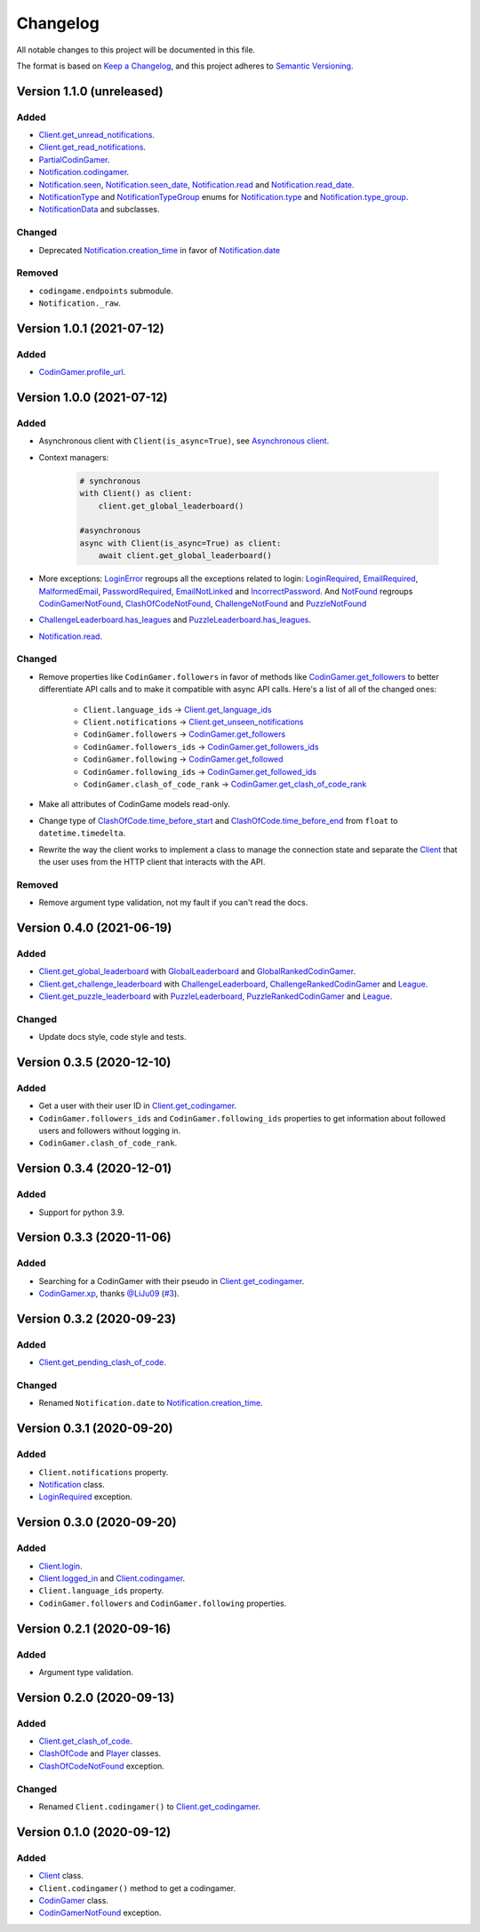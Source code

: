 Changelog
=========

All notable changes to this project will be documented in this file.

The format is based on
`Keep a Changelog <https://keepachangelog.com/en/1.0.0/>`__, and this project
adheres to `Semantic Versioning <https://semver.org/spec/v2.0.0.html>`__.

Version 1.1.0 (unreleased)
--------------------------

Added
*****

- `Client.get_unread_notifications <https://codingame.readthedocs.io/en/latest/api/#codingame.Client.get_unread_notifications>`__.
- `Client.get_read_notifications <https://codingame.readthedocs.io/en/latest/api/#codingame.Client.get_read_notifications>`__.
- `PartialCodinGamer <https://codingame.readthedocs.io/en/latest/api/#codingame.PartialCodinGamer>`__.
- `Notification.codingamer <https://codingame.readthedocs.io/en/latest/api/#codingame.Notification.codingamer>`__.
- `Notification.seen <https://codingame.readthedocs.io/en/latest/api/#codingame.Notification.seen>`__, `Notification.seen_date <https://codingame.readthedocs.io/en/latest/api/#codingame.Notification.seen_date>`__,
  `Notification.read <https://codingame.readthedocs.io/en/latest/api/#codingame.Notification.read>`__ and `Notification.read_date <https://codingame.readthedocs.io/en/latest/api/#codingame.Notification.read_date>`__.
- `NotificationType <https://codingame.readthedocs.io/en/latest/api/#codingame.NotificationType>`__ and `NotificationTypeGroup <https://codingame.readthedocs.io/en/latest/api/#codingame.NotificationTypeGroup>`__ enums for
  `Notification.type <https://codingame.readthedocs.io/en/latest/api/#codingame.Notification.type>`__ and `Notification.type_group <https://codingame.readthedocs.io/en/latest/api/#codingame.Notification.type_group>`__.
- `NotificationData <https://codingame.readthedocs.io/en/latest/api/#codingame.NotificationData>`__ and subclasses.

Changed
*******

- Deprecated `Notification.creation_time <https://codingame.readthedocs.io/en/latest/api/#codingame.Notification.creation_time>`__ in favor of
  `Notification.date <https://codingame.readthedocs.io/en/latest/api/#codingame.Notification.date>`__

Removed
*******

- ``codingame.endpoints`` submodule.
- ``Notification._raw``.

Version 1.0.1 (2021-07-12)
--------------------------

Added
*****

- `CodinGamer.profile_url <https://codingame.readthedocs.io/en/latest/api/#codingame.CodinGamer.profile_url>`__.

Version 1.0.0 (2021-07-12)
--------------------------

Added
*****

- Asynchronous client with ``Client(is_async=True)``, see `Asynchronous client <user_guide/quickstart.html#about-the-asynchronous-client>`__.

- Context managers:

    .. code-block:: python

        # synchronous
        with Client() as client:
            client.get_global_leaderboard()

        #asynchronous
        async with Client(is_async=True) as client:
            await client.get_global_leaderboard()

- More exceptions: `LoginError <https://codingame.readthedocs.io/en/latest/api/#codingame.LoginError>`__ regroups all the exceptions related
  to login: `LoginRequired <https://codingame.readthedocs.io/en/latest/api/#codingame.LoginRequired>`__, `EmailRequired <https://codingame.readthedocs.io/en/latest/api/#codingame.EmailRequired>`__, `MalformedEmail <https://codingame.readthedocs.io/en/latest/api/#codingame.MalformedEmail>`__,
  `PasswordRequired <https://codingame.readthedocs.io/en/latest/api/#codingame.PasswordRequired>`__, `EmailNotLinked <https://codingame.readthedocs.io/en/latest/api/#codingame.EmailNotLinked>`__ and `IncorrectPassword <https://codingame.readthedocs.io/en/latest/api/#codingame.IncorrectPassword>`__.
  And `NotFound <https://codingame.readthedocs.io/en/latest/api/#codingame.NotFound>`__ regroups `CodinGamerNotFound <https://codingame.readthedocs.io/en/latest/api/#codingame.CodinGamerNotFound>`__,
  `ClashOfCodeNotFound <https://codingame.readthedocs.io/en/latest/api/#codingame.ClashOfCodeNotFound>`__, `ChallengeNotFound <https://codingame.readthedocs.io/en/latest/api/#codingame.ChallengeNotFound>`__ and `PuzzleNotFound <https://codingame.readthedocs.io/en/latest/api/#codingame.PuzzleNotFound>`__

- `ChallengeLeaderboard.has_leagues <https://codingame.readthedocs.io/en/latest/api/#codingame.ChallengeLeaderboard.has_leagues>`__ and
  `PuzzleLeaderboard.has_leagues <https://codingame.readthedocs.io/en/latest/api/#codingame.PuzzleLeaderboard.has_leagues>`__.

- `Notification.read <https://codingame.readthedocs.io/en/latest/api/#codingame.Notification.read>`__.

Changed
*******

- Remove properties like ``CodinGamer.followers`` in favor of methods like
  `CodinGamer.get_followers <https://codingame.readthedocs.io/en/latest/api/#codingame.CodinGamer.get_followers>`__ to better differentiate API calls and to make
  it compatible with async API calls. Here's a list of all of the changed ones:

    - ``Client.language_ids`` -> `Client.get_language_ids <https://codingame.readthedocs.io/en/latest/api/#codingame.Client.get_language_ids>`__
    - ``Client.notifications`` ->
      `Client.get_unseen_notifications <https://codingame.readthedocs.io/en/latest/api/#codingame.Client.get_unseen_notifications>`__
    - ``CodinGamer.followers`` -> `CodinGamer.get_followers <https://codingame.readthedocs.io/en/latest/api/#codingame.CodinGamer.get_followers>`__
    - ``CodinGamer.followers_ids`` -> `CodinGamer.get_followers_ids <https://codingame.readthedocs.io/en/latest/api/#codingame.CodinGamer.get_followers_ids>`__
    - ``CodinGamer.following`` -> `CodinGamer.get_followed <https://codingame.readthedocs.io/en/latest/api/#codingame.CodinGamer.get_followed>`__
    - ``CodinGamer.following_ids`` -> `CodinGamer.get_followed_ids <https://codingame.readthedocs.io/en/latest/api/#codingame.CodinGamer.get_followed_ids>`__
    - ``CodinGamer.clash_of_code_rank`` ->
      `CodinGamer.get_clash_of_code_rank <https://codingame.readthedocs.io/en/latest/api/#codingame.CodinGamer.get_clash_of_code_rank>`__

- Make all attributes of CodinGame models read-only.

- Change type of `ClashOfCode.time_before_start <https://codingame.readthedocs.io/en/latest/api/#codingame.ClashOfCode.time_before_start>`__ and
  `ClashOfCode.time_before_end <https://codingame.readthedocs.io/en/latest/api/#codingame.ClashOfCode.time_before_end>`__ from ``float`` to
  ``datetime.timedelta``.

- Rewrite the way the client works to implement a class to manage the connection
  state and separate the `Client <https://codingame.readthedocs.io/en/latest/api/#codingame.Client>`__ that the user uses from the HTTP client
  that interacts with the API.

Removed
*******

- Remove argument type validation, not my fault if you can't read the docs.

Version 0.4.0 (2021-06-19)
--------------------------

Added
*****

- `Client.get_global_leaderboard <https://codingame.readthedocs.io/en/latest/api/#codingame.Client.get_global_leaderboard>`__ with `GlobalLeaderboard <https://codingame.readthedocs.io/en/latest/api/#codingame.GlobalLeaderboard>`__ and
  `GlobalRankedCodinGamer <https://codingame.readthedocs.io/en/latest/api/#codingame.GlobalRankedCodinGamer>`__.

- `Client.get_challenge_leaderboard <https://codingame.readthedocs.io/en/latest/api/#codingame.Client.get_challenge_leaderboard>`__ with
  `ChallengeLeaderboard <https://codingame.readthedocs.io/en/latest/api/#codingame.ChallengeLeaderboard>`__, `ChallengeRankedCodinGamer <https://codingame.readthedocs.io/en/latest/api/#codingame.ChallengeRankedCodinGamer>`__ and
  `League <https://codingame.readthedocs.io/en/latest/api/#codingame.League>`__.

- `Client.get_puzzle_leaderboard <https://codingame.readthedocs.io/en/latest/api/#codingame.Client.get_puzzle_leaderboard>`__ with `PuzzleLeaderboard <https://codingame.readthedocs.io/en/latest/api/#codingame.PuzzleLeaderboard>`__,
  `PuzzleRankedCodinGamer <https://codingame.readthedocs.io/en/latest/api/#codingame.PuzzleRankedCodinGamer>`__ and `League <https://codingame.readthedocs.io/en/latest/api/#codingame.League>`__.

Changed
*******

- Update docs style, code style and tests.

Version 0.3.5 (2020-12-10)
--------------------------

Added
*****

- Get a user with their user ID in `Client.get_codingamer <https://codingame.readthedocs.io/en/latest/api/#codingame.Client.get_codingamer>`__.

- ``CodinGamer.followers_ids`` and ``CodinGamer.following_ids`` properties to
  get information about followed users and followers without logging in.

- ``CodinGamer.clash_of_code_rank``.

Version 0.3.4 (2020-12-01)
--------------------------

Added
*****

- Support for python 3.9.

Version 0.3.3 (2020-11-06)
--------------------------

Added
*****

- Searching for a CodinGamer with their pseudo in `Client.get_codingamer <https://codingame.readthedocs.io/en/latest/api/#codingame.Client.get_codingamer>`__.

- `CodinGamer.xp <https://codingame.readthedocs.io/en/latest/api/#codingame.CodinGamer.xp>`__, thanks `@LiJu09 <https://github.com/LiJu09>`__
  (`#3 <https://github.com/takos22/codingame/pull/3>`__).

Version 0.3.2 (2020-09-23)
--------------------------

Added
*****

- `Client.get_pending_clash_of_code <https://codingame.readthedocs.io/en/latest/api/#codingame.Client.get_pending_clash_of_code>`__.

Changed
*******

- Renamed ``Notification.date`` to `Notification.creation_time <https://codingame.readthedocs.io/en/latest/api/#codingame.Notification.creation_time>`__.

Version 0.3.1 (2020-09-20)
--------------------------

Added
*****

- ``Client.notifications`` property.

- `Notification <https://codingame.readthedocs.io/en/latest/api/#codingame.Notification>`__ class.

- `LoginRequired <https://codingame.readthedocs.io/en/latest/api/#codingame.LoginRequired>`__ exception.

Version 0.3.0 (2020-09-20)
--------------------------

Added
*****

- `Client.login <https://codingame.readthedocs.io/en/latest/api/#codingame.Client.login>`__.

- `Client.logged_in <https://codingame.readthedocs.io/en/latest/api/#codingame.Client.logged_in>`__ and `Client.codingamer <https://codingame.readthedocs.io/en/latest/api/#codingame.Client.codingamer>`__.

- ``Client.language_ids`` property.

- ``CodinGamer.followers`` and ``CodinGamer.following`` properties.

Version 0.2.1 (2020-09-16)
--------------------------

Added
*****

- Argument type validation.

Version 0.2.0 (2020-09-13)
--------------------------

Added
*****

- `Client.get_clash_of_code <https://codingame.readthedocs.io/en/latest/api/#codingame.Client.get_clash_of_code>`__.

- `ClashOfCode <https://codingame.readthedocs.io/en/latest/api/#codingame.ClashOfCode>`__ and `Player <https://codingame.readthedocs.io/en/latest/api/#codingame.Player>`__ classes.

- `ClashOfCodeNotFound <https://codingame.readthedocs.io/en/latest/api/#codingame.ClashOfCodeNotFound>`__ exception.

Changed
*******

- Renamed ``Client.codingamer()`` to `Client.get_codingamer <https://codingame.readthedocs.io/en/latest/api/#codingame.Client.get_codingamer>`__.

Version 0.1.0 (2020-09-12)
--------------------------

Added
*****

- `Client <https://codingame.readthedocs.io/en/latest/api/#codingame.Client>`__ class.

- ``Client.codingamer()`` method to get a codingamer.

- `CodinGamer <https://codingame.readthedocs.io/en/latest/api/#codingame.CodinGamer>`__ class.

- `CodinGamerNotFound <https://codingame.readthedocs.io/en/latest/api/#codingame.CodinGamerNotFound>`__ exception.
